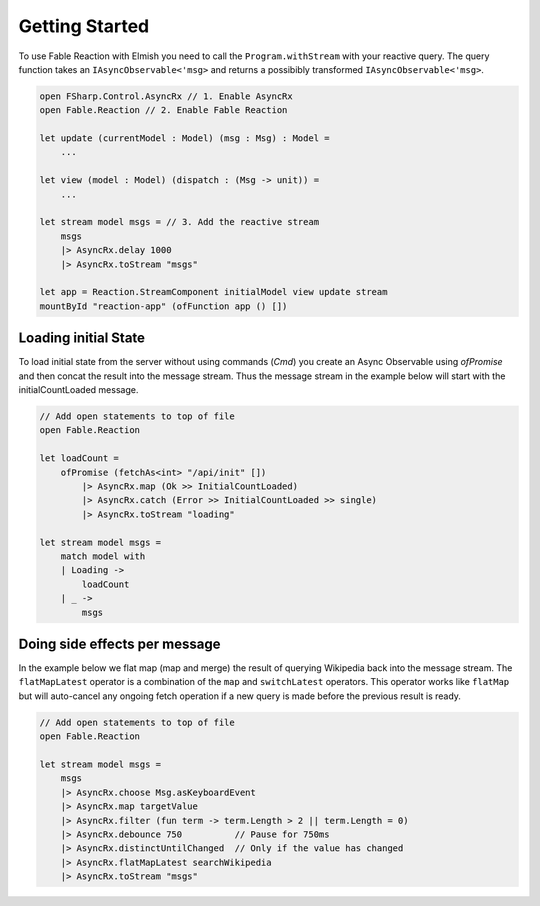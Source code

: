 ===============
Getting Started
===============

To use Fable Reaction with Elmish you need to call the
``Program.withStream`` with your reactive query. The query function takes
an ``IAsyncObservable<'msg>`` and returns a possibibly transformed
``IAsyncObservable<'msg>``.

.. code:: fsharp

    open FSharp.Control.AsyncRx // 1. Enable AsyncRx
    open Fable.Reaction // 2. Enable Fable Reaction

    let update (currentModel : Model) (msg : Msg) : Model =
        ...

    let view (model : Model) (dispatch : (Msg -> unit)) =
        ...

    let stream model msgs = // 3. Add the reactive stream
        msgs
        |> AsyncRx.delay 1000
        |> AsyncRx.toStream "msgs"

    let app = Reaction.StreamComponent initialModel view update stream
    mountById "reaction-app" (ofFunction app () [])

Loading initial State
=====================

To load initial state from the server without using commands (`Cmd`) you
create an Async Observable using `ofPromise` and then concat the result
into the message stream. Thus the message stream in the example below
will start with the initialCountLoaded message.

.. code:: fsharp

    // Add open statements to top of file
    open Fable.Reaction

    let loadCount =
        ofPromise (fetchAs<int> "/api/init" [])
            |> AsyncRx.map (Ok >> InitialCountLoaded)
            |> AsyncRx.catch (Error >> InitialCountLoaded >> single)
            |> AsyncRx.toStream "loading"

    let stream model msgs =
        match model with
        | Loading ->
            loadCount
        | _ ->
            msgs


Doing side effects per message
==============================

In the example below we flat map (map and merge) the result of querying
Wikipedia back into the message stream. The ``flatMapLatest`` operator
is a combination of the ``map`` and ``switchLatest`` operators. This
operator works like ``flatMap`` but will auto-cancel any ongoing fetch
operation if a new query is made before the previous result is ready.

.. code:: fsharp

    // Add open statements to top of file
    open Fable.Reaction

    let stream model msgs =
        msgs
        |> AsyncRx.choose Msg.asKeyboardEvent
        |> AsyncRx.map targetValue
        |> AsyncRx.filter (fun term -> term.Length > 2 || term.Length = 0)
        |> AsyncRx.debounce 750          // Pause for 750ms
        |> AsyncRx.distinctUntilChanged  // Only if the value has changed
        |> AsyncRx.flatMapLatest searchWikipedia
        |> AsyncRx.toStream "msgs"


